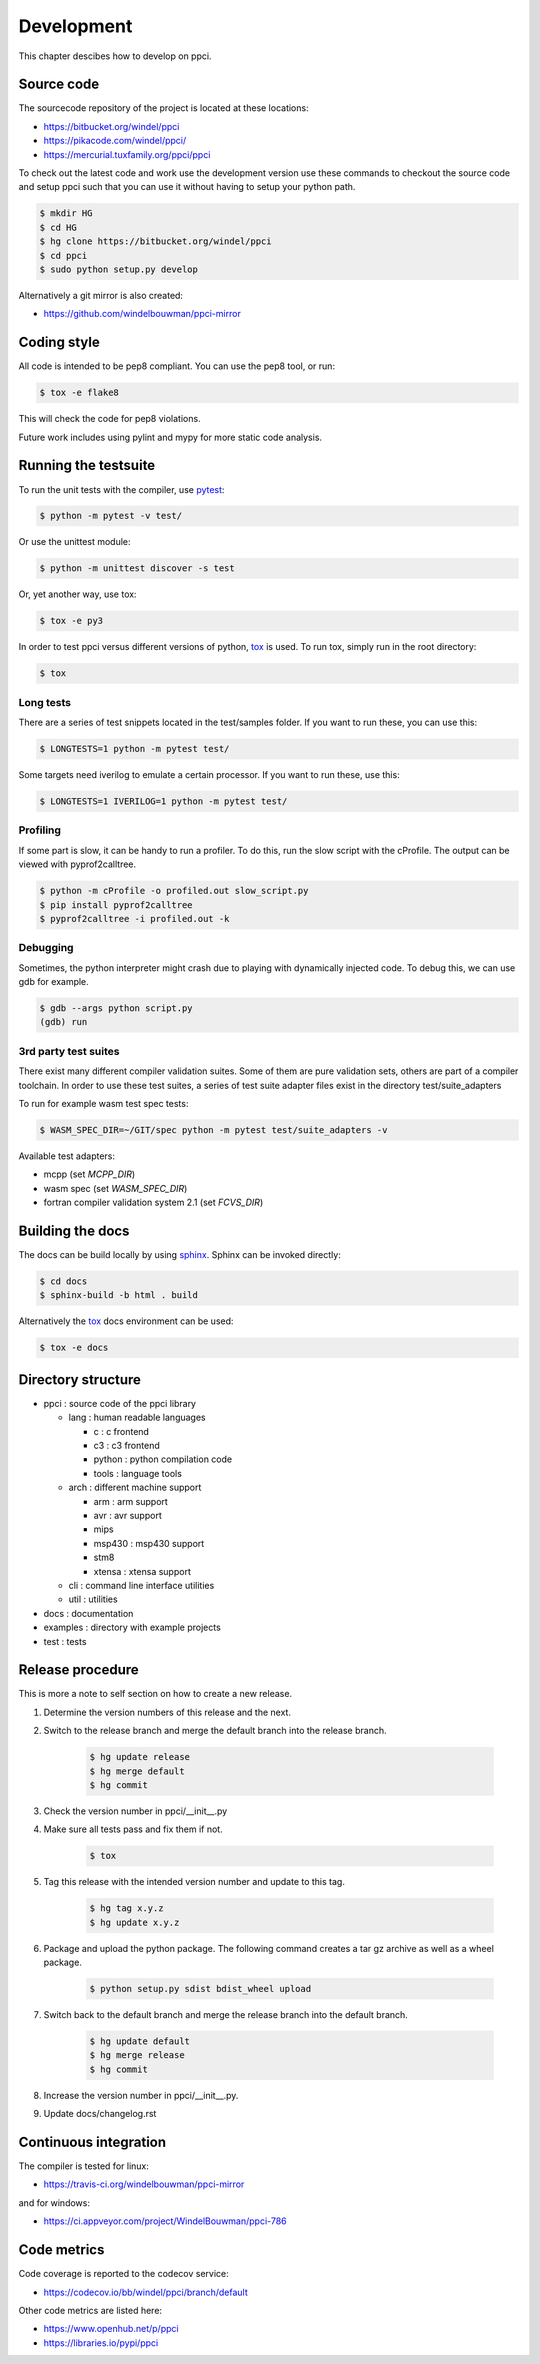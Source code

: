 
Development
===========

This chapter descibes how to develop on ppci.


Source code
-----------

The sourcecode repository of the project is located at these locations:

- https://bitbucket.org/windel/ppci
- https://pikacode.com/windel/ppci/
- https://mercurial.tuxfamily.org/ppci/ppci

To check out the latest code and work use the development version use these
commands to checkout the source code and setup ppci such that you can use it
without having to setup your python path.

.. code:: bash

    $ mkdir HG
    $ cd HG
    $ hg clone https://bitbucket.org/windel/ppci
    $ cd ppci
    $ sudo python setup.py develop

Alternatively a git mirror is also created:

- https://github.com/windelbouwman/ppci-mirror


Coding style
------------

All code is intended to be pep8 compliant. You can use the pep8 tool, or run:

.. code:: bash

    $ tox -e flake8

This will check the code for pep8 violations.

Future work includes using pylint and mypy for more static code analysis.

Running the testsuite
---------------------

To run the unit tests with the compiler, use `pytest`_:

.. _pytest: https://pytest.org

.. code:: bash

    $ python -m pytest -v test/

Or use the unittest module:

.. code:: bash

    $ python -m unittest discover -s test

Or, yet another way, use tox:

.. code:: bash

    $ tox -e py3

In order to test ppci versus different versions of python, `tox`_ is used. To
run tox, simply run in the root directory:

.. _tox: http://tox.testrun.org

.. code:: bash

    $ tox

Long tests
~~~~~~~~~~

There are a series of test snippets located in the test/samples folder. If
you want to run these, you can use this:

.. code:: bash

    $ LONGTESTS=1 python -m pytest test/

Some targets need iverilog to emulate a certain processor. If you want to run
these, use this:

.. code:: bash

    $ LONGTESTS=1 IVERILOG=1 python -m pytest test/

Profiling
~~~~~~~~~

If some part is slow, it can be handy to run a profiler. To do this, run
the slow script with the cProfile. The output can be viewed with
pyprof2calltree.

.. code:: bash

    $ python -m cProfile -o profiled.out slow_script.py
    $ pip install pyprof2calltree
    $ pyprof2calltree -i profiled.out -k

Debugging
~~~~~~~~~

Sometimes, the python interpreter might crash due to playing with dynamically
injected code. To debug this, we can use gdb for example.

.. code:: bash

    $ gdb --args python script.py
    (gdb) run

3rd party test suites
~~~~~~~~~~~~~~~~~~~~~

There exist many different compiler validation suites. Some of them are pure validation sets,
others are part of a compiler toolchain. In order to use these test suites, a series of test
suite adapter files exist in the directory test/suite_adapters

To run for example wasm test spec tests:

.. code:: bash

    $ WASM_SPEC_DIR=~/GIT/spec python -m pytest test/suite_adapters -v

Available test adapters:

* mcpp (set `MCPP_DIR`)
* wasm spec (set `WASM_SPEC_DIR`)
* fortran compiler validation system 2.1 (set `FCVS_DIR`)

Building the docs
-----------------

The docs can be build locally by using `sphinx`_.
Sphinx can be invoked directly:

.. _sphinx: http://www.sphinx-doc.org/en/stable/

.. code:: bash

    $ cd docs
    $ sphinx-build -b html . build

Alternatively the `tox`_ docs environment can be used:

.. code:: bash

    $ tox -e docs

Directory structure
-------------------

- ppci : source code of the ppci library

  - lang : human readable languages

    - c : c frontend
    - c3 : c3 frontend
    - python : python compilation code
    - tools : language tools

  - arch : different machine support

    - arm : arm support
    - avr : avr support
    - mips
    - msp430 : msp430 support
    - stm8
    - xtensa : xtensa support

  - cli : command line interface utilities
  - util : utilities

- docs : documentation
- examples : directory with example projects
- test : tests


Release procedure
-----------------

This is more a note to self section on how to create a new release.

#. Determine the version numbers of this release and the next.
#. Switch to the release branch and merge the default branch into the
   release branch.

    .. code:: bash

        $ hg update release
        $ hg merge default
        $ hg commit

#. Check the version number in ppci/__init__.py
#. Make sure all tests pass and fix them if not.

    .. code:: bash

        $ tox

#. Tag this release with the intended version number and update to this tag.

    .. code:: bash

        $ hg tag x.y.z
        $ hg update x.y.z

#. Package and upload the python package. The following command creates a
   tar gz archive as well as a wheel package.

    .. code:: bash

        $ python setup.py sdist bdist_wheel upload

#. Switch back to the default branch and merge the release branch into the
   default branch.

    .. code:: bash

        $ hg update default
        $ hg merge release
        $ hg commit

#. Increase the version number in ppci/__init__.py.
#. Update docs/changelog.rst

Continuous integration
----------------------

The compiler is tested for linux:

- https://travis-ci.org/windelbouwman/ppci-mirror

and for windows:

- https://ci.appveyor.com/project/WindelBouwman/ppci-786


Code metrics
------------

Code coverage is reported to the codecov service:

- https://codecov.io/bb/windel/ppci/branch/default

Other code metrics are listed here:

- https://www.openhub.net/p/ppci

- https://libraries.io/pypi/ppci

